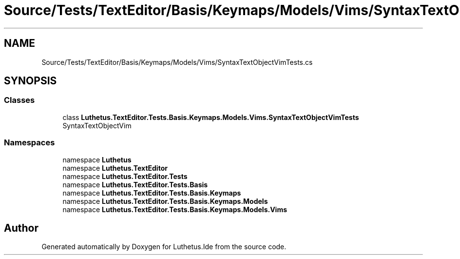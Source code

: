 .TH "Source/Tests/TextEditor/Basis/Keymaps/Models/Vims/SyntaxTextObjectVimTests.cs" 3 "Version 1.0.0" "Luthetus.Ide" \" -*- nroff -*-
.ad l
.nh
.SH NAME
Source/Tests/TextEditor/Basis/Keymaps/Models/Vims/SyntaxTextObjectVimTests.cs
.SH SYNOPSIS
.br
.PP
.SS "Classes"

.in +1c
.ti -1c
.RI "class \fBLuthetus\&.TextEditor\&.Tests\&.Basis\&.Keymaps\&.Models\&.Vims\&.SyntaxTextObjectVimTests\fP"
.br
.RI "SyntaxTextObjectVim "
.in -1c
.SS "Namespaces"

.in +1c
.ti -1c
.RI "namespace \fBLuthetus\fP"
.br
.ti -1c
.RI "namespace \fBLuthetus\&.TextEditor\fP"
.br
.ti -1c
.RI "namespace \fBLuthetus\&.TextEditor\&.Tests\fP"
.br
.ti -1c
.RI "namespace \fBLuthetus\&.TextEditor\&.Tests\&.Basis\fP"
.br
.ti -1c
.RI "namespace \fBLuthetus\&.TextEditor\&.Tests\&.Basis\&.Keymaps\fP"
.br
.ti -1c
.RI "namespace \fBLuthetus\&.TextEditor\&.Tests\&.Basis\&.Keymaps\&.Models\fP"
.br
.ti -1c
.RI "namespace \fBLuthetus\&.TextEditor\&.Tests\&.Basis\&.Keymaps\&.Models\&.Vims\fP"
.br
.in -1c
.SH "Author"
.PP 
Generated automatically by Doxygen for Luthetus\&.Ide from the source code\&.
